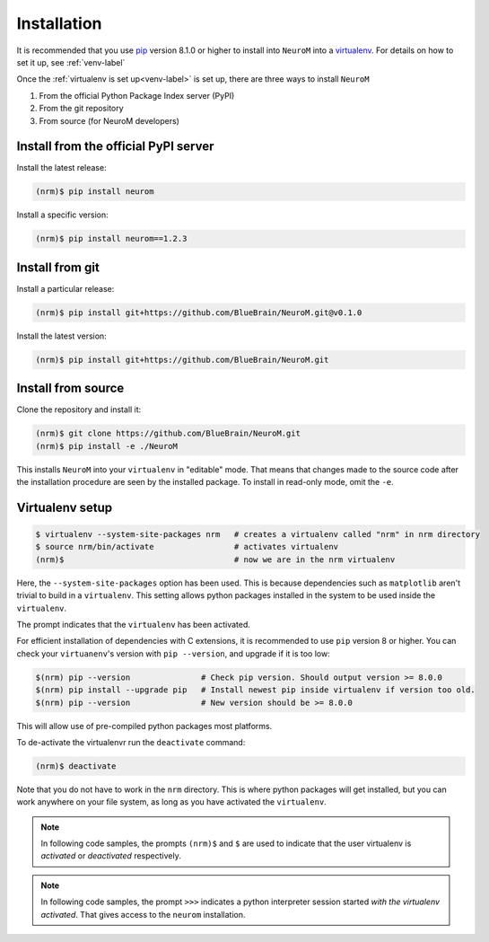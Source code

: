 .. Copyright (c) 2015, Ecole Polytechnique Federale de Lausanne, Blue Brain Project
   All rights reserved.

   This file is part of NeuroM <https://github.com/BlueBrain/NeuroM>

   Redistribution and use in source and binary forms, with or without
   modification, are permitted provided that the following conditions are met:

       1. Redistributions of source code must retain the above copyright
          notice, this list of conditions and the following disclaimer.
       2. Redistributions in binary form must reproduce the above copyright
          notice, this list of conditions and the following disclaimer in the
          documentation and/or other materials provided with the distribution.
       3. Neither the name of the copyright holder nor the names of
          its contributors may be used to endorse or promote products
          derived from this software without specific prior written permission.

   THIS SOFTWARE IS PROVIDED BY THE COPYRIGHT HOLDERS AND CONTRIBUTORS "AS IS" AND
   ANY EXPRESS OR IMPLIED WARRANTIES, INCLUDING, BUT NOT LIMITED TO, THE IMPLIED
   WARRANTIES OF MERCHANTABILITY AND FITNESS FOR A PARTICULAR PURPOSE ARE
   DISCLAIMED. IN NO EVENT SHALL THE COPYRIGHT HOLDER OR CONTRIBUTORS BE LIABLE FOR ANY
   DIRECT, INDIRECT, INCIDENTAL, SPECIAL, EXEMPLARY, OR CONSEQUENTIAL DAMAGES
   (INCLUDING, BUT NOT LIMITED TO, PROCUREMENT OF SUBSTITUTE GOODS OR SERVICES;
   LOSS OF USE, DATA, OR PROFITS; OR BUSINESS INTERRUPTION) HOWEVER CAUSED AND
   ON ANY THEORY OF LIABILITY, WHETHER IN CONTRACT, STRICT LIABILITY, OR TORT
   (INCLUDING NEGLIGENCE OR OTHERWISE) ARISING IN ANY WAY OUT OF THE USE OF THIS
   SOFTWARE, EVEN IF ADVISED OF THE POSSIBILITY OF SUCH DAMAGE.



.. _installation-label:

Installation
============

It is recommended that you use `pip <https://pip.pypa.io/en/stable/>`_ version 8.1.0
or higher to install into
``NeuroM`` into a `virtualenv <https://virtualenv.pypa.io/en/stable/>`_. For details on
how to set it up, see :ref:`venv-label`

Once the :ref:`virtualenv is set up<venv-label>` is set up,
there are three ways to install ``NeuroM``

#. From the official Python Package Index server (PyPI)
#. From the git repository
#. From source (for NeuroM developers)

Install from the official PyPI server
^^^^^^^^^^^^^^^^^^^^^^^^^^^^^^^^^^^^^

Install the latest release:

.. code-block:: bash

    (nrm)$ pip install neurom

Install a specific version:

.. code-block:: bash

    (nrm)$ pip install neurom==1.2.3

Install from git
^^^^^^^^^^^^^^^^

Install a particular release:

.. code-block:: bash

    (nrm)$ pip install git+https://github.com/BlueBrain/NeuroM.git@v0.1.0

Install the latest version:

.. code-block:: bash

    (nrm)$ pip install git+https://github.com/BlueBrain/NeuroM.git


Install from source
^^^^^^^^^^^^^^^^^^^

Clone the repository and install it:

.. code-block:: bash

    (nrm)$ git clone https://github.com/BlueBrain/NeuroM.git
    (nrm)$ pip install -e ./NeuroM

This installs ``NeuroM`` into your ``virtualenv`` in "editable" mode. That means
that changes made to the source code after the installation procedure are seen by the
installed package. To install in read-only mode, omit the ``-e``.


.. _venv-label:

Virtualenv setup
^^^^^^^^^^^^^^^^

.. code-block:: bash

    $ virtualenv --system-site-packages nrm   # creates a virtualenv called "nrm" in nrm directory
    $ source nrm/bin/activate                 # activates virtualenv
    (nrm)$                                    # now we are in the nrm virtualenv

Here, the ``--system-site-packages`` option has been used. This is because dependencies such as
``matplotlib`` aren't trivial to build in a ``virtualenv``. This setting allows python packages
installed in the system to be used inside the ``virtualenv``.

The prompt indicates that the ``virtualenv`` has been activated.

For efficient installation of dependencies with C extensions, it is recommended to
use ``pip`` version 8 or higher. You can check your ``virtuanenv``'s version
with ``pip --version``, and upgrade if it is too low:

.. code-block:: bash

    $(nrm) pip --version               # Check pip version. Should output version >= 8.0.0
    $(nrm) pip install --upgrade pip   # Install newest pip inside virtualenv if version too old.
    $(nrm) pip --version               # New version should be >= 8.0.0

This will allow use of pre-compiled python packages most platforms.

To de-activate the virtualenvr run the ``deactivate`` command:

.. code-block:: bash

    (nrm)$ deactivate

Note that you do not have to work in the ``nrm`` directory. This is where python
packages will get installed, but you can work anywhere on your file system, as long as
you have activated the ``virtualenv``.

.. note::

    In following code samples, the prompts ``(nrm)$`` and ``$`` are used to indicate
    that the user virtualenv is *activated* or *deactivated* respectively.

.. note::

    In following code samples, the prompt ``>>>`` indicates a python interpreter session
    started *with the virtualenv activated*. That gives access to the ``neurom``
    installation.

